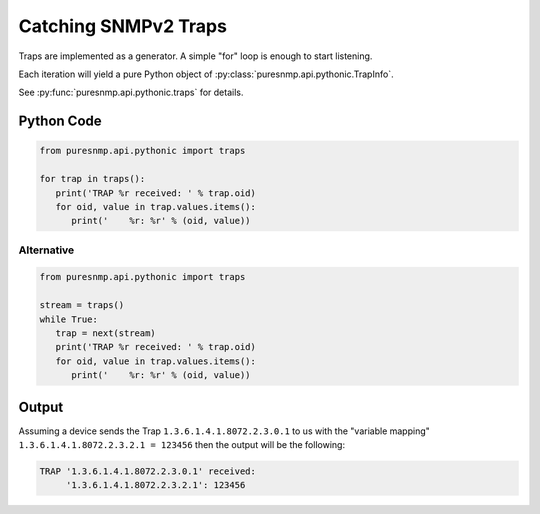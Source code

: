 Catching SNMPv2 Traps
---------------------

Traps are implemented as a generator. A simple "for" loop is enough to start
listening.

Each iteration will yield a pure Python object of
:py:class:`puresnmp.api.pythonic.TrapInfo`.

See :py:func:`puresnmp.api.pythonic.traps` for details.

Python Code
~~~~~~~~~~~

.. code-block:: python

   from puresnmp.api.pythonic import traps

   for trap in traps():
      print('TRAP %r received: ' % trap.oid)
      for oid, value in trap.values.items():
         print('    %r: %r' % (oid, value))


Alternative
^^^^^^^^^^^

.. code-block:: python

   from puresnmp.api.pythonic import traps

   stream = traps()
   while True:
      trap = next(stream)
      print('TRAP %r received: ' % trap.oid)
      for oid, value in trap.values.items():
         print('    %r: %r' % (oid, value))



Output
~~~~~~

Assuming a device sends the Trap ``1.3.6.1.4.1.8072.2.3.0.1`` to us with the
"variable mapping" ``1.3.6.1.4.1.8072.2.3.2.1 = 123456`` then the output will
be the following:

.. code-block:: text

   TRAP '1.3.6.1.4.1.8072.2.3.0.1' received:
        '1.3.6.1.4.1.8072.2.3.2.1': 123456
